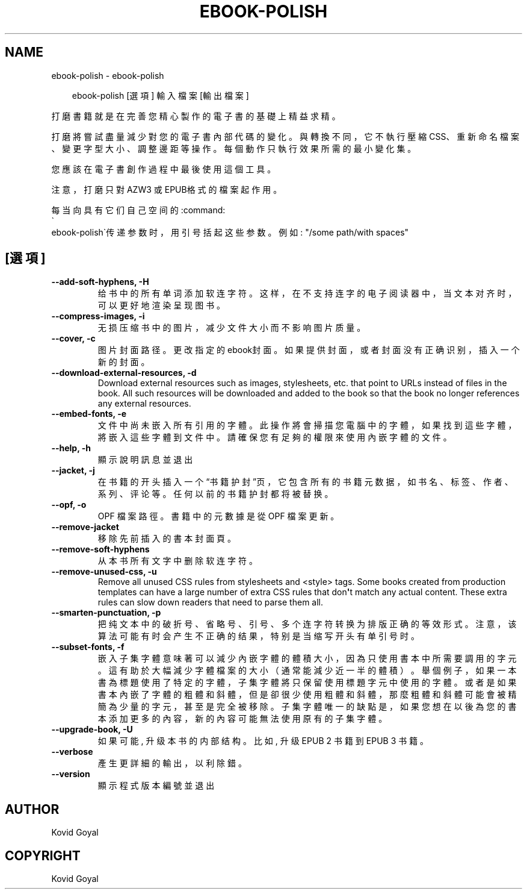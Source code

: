 .\" Man page generated from reStructuredText.
.
.
.nr rst2man-indent-level 0
.
.de1 rstReportMargin
\\$1 \\n[an-margin]
level \\n[rst2man-indent-level]
level margin: \\n[rst2man-indent\\n[rst2man-indent-level]]
-
\\n[rst2man-indent0]
\\n[rst2man-indent1]
\\n[rst2man-indent2]
..
.de1 INDENT
.\" .rstReportMargin pre:
. RS \\$1
. nr rst2man-indent\\n[rst2man-indent-level] \\n[an-margin]
. nr rst2man-indent-level +1
.\" .rstReportMargin post:
..
.de UNINDENT
. RE
.\" indent \\n[an-margin]
.\" old: \\n[rst2man-indent\\n[rst2man-indent-level]]
.nr rst2man-indent-level -1
.\" new: \\n[rst2man-indent\\n[rst2man-indent-level]]
.in \\n[rst2man-indent\\n[rst2man-indent-level]]u
..
.TH "EBOOK-POLISH" "1" "11月 29, 2024" "7.22.0" "calibre"
.SH NAME
ebook-polish \- ebook-polish
.INDENT 0.0
.INDENT 3.5
.sp
.EX
ebook\-polish [選項] 輸入檔案 [輸出檔案]
.EE
.UNINDENT
.UNINDENT
.sp
打磨書籍就是在完善您精心製作的電子書的基礎上精益求精。
.sp
打磨將嘗試盡量減少對您的電子書內部代碼的變化。與轉換不同，它不執行壓縮CSS、重新命名檔案、變更字型大小、調整邊距等操作。每個動作只執行效果所需的最小變化集。
.sp
您應該在電子書創作過程中最後使用這個工具。
.sp
注意，打磨只對AZW3 或 EPUB格式的檔案起作用。
.sp
每当向具有它们自己空间的:command:
.nf
\(ga
.fi
ebook\-polish\(ga传递参数时，用引号括起这些参数。例如: \(dq/some path/with spaces\(dq
.SH [選項]
.INDENT 0.0
.TP
.B \-\-add\-soft\-hyphens, \-H
给书中的所有单词添加软连字符。这样，在不支持连字的电子阅读器中，当文本对齐时，可以更好地渲染呈现图书。
.UNINDENT
.INDENT 0.0
.TP
.B \-\-compress\-images, \-i
无损压缩书中的图片，减少文件大小而不影响图片质量。
.UNINDENT
.INDENT 0.0
.TP
.B \-\-cover, \-c
图片封面路径。更改指定的ebook封面。如果提供封面，或者封面没有正确识别，插入一个新的封面。
.UNINDENT
.INDENT 0.0
.TP
.B \-\-download\-external\-resources, \-d
Download external resources such as images, stylesheets, etc. that point to URLs instead of files in the book. All such resources will be downloaded and added to the book so that the book no longer references any external resources.
.UNINDENT
.INDENT 0.0
.TP
.B \-\-embed\-fonts, \-e
文件中尚未嵌入所有引用的字體。此操作將會掃描您電腦中的字體， 如果找到這些字體，將嵌入這些字體到文件中。 請確保您有足夠的權限來使用內嵌字體的文件。
.UNINDENT
.INDENT 0.0
.TP
.B \-\-help, \-h
顯示說明訊息並退出
.UNINDENT
.INDENT 0.0
.TP
.B \-\-jacket, \-j
在书籍的开头插入一个“书籍护封”页，它包含所有的书籍元数据，如 书名、标签、作者、系列、评论等。任何以前的书籍护封都将被替换。
.UNINDENT
.INDENT 0.0
.TP
.B \-\-opf, \-o
OPF 檔案路徑。書籍中的元數據是從 OPF 檔案更新。
.UNINDENT
.INDENT 0.0
.TP
.B \-\-remove\-jacket
移除先前插入的書本封面頁。
.UNINDENT
.INDENT 0.0
.TP
.B \-\-remove\-soft\-hyphens
从本书所有文字中删除软连字符。
.UNINDENT
.INDENT 0.0
.TP
.B \-\-remove\-unused\-css, \-u
Remove all unused CSS rules from stylesheets and <style> tags. Some books created from production templates can have a large number of extra CSS rules that don\fB\(aq\fPt match any actual content. These extra rules can slow down readers that need to parse them all.
.UNINDENT
.INDENT 0.0
.TP
.B \-\-smarten\-punctuation, \-p
把纯文本中的破折号、省略号、引号、多个连字符转换为排版正确的等效形式。 注意，该算法可能有时会产生不正确的结果，特别是当缩写开头有单引号时。
.UNINDENT
.INDENT 0.0
.TP
.B \-\-subset\-fonts, \-f
嵌入子集字體意味著可以減少內嵌字體的體積大小，因為只 使用書本中所需要調用的字元。這有助於大幅減少字體檔案的大 小（通常能減少近一半的體積）。 舉個例子，如果一本書為標題使用了特定的字體，子集字體 將只保留使用標題字元中使用的字體。或者是如果書本內嵌了字 體的粗體和斜體，但是卻很少使用粗體和斜體，那麼粗體和斜體 可能會被精簡為少量的字元，甚至是完全被移除。 子集字體唯一的缺點是，如果您想在以後為您的書本添加更 多的內容，新的內容可能無法使用原有的子集字體。
.UNINDENT
.INDENT 0.0
.TP
.B \-\-upgrade\-book, \-U
如果可能, 升级本书的内部结构。 比如, 升级 EPUB 2 书籍到 EPUB 3 书籍。
.UNINDENT
.INDENT 0.0
.TP
.B \-\-verbose
產生更詳細的輸出，以利除錯。
.UNINDENT
.INDENT 0.0
.TP
.B \-\-version
顯示程式版本編號並退出
.UNINDENT
.SH AUTHOR
Kovid Goyal
.SH COPYRIGHT
Kovid Goyal
.\" Generated by docutils manpage writer.
.

